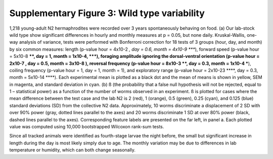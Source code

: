Supplementary Figure 3: Wild type variability
---------------------------------------------

.. figure:: Supplementary%20Figure%203.gif
   :alt: 

1,218 young-adult N2 hermaphrodites were recorded over 3 years
spontaneously behaving on food. (a) Our lab-stock wild type show
significant differences in hourly and monthly measures at p = 0.05, but
none daily. Kruskal-Wallis, one-way analysis of variance, tests were
performed with Bonferroni correction for 18 tests of 3 groups (hour,
day, and month) by six common measures: length (p-value hour = 4x10-2 *,
day = 0.6, month = 4x10-9 *\ ***), forward speed (p-value hour = 5x10-8
***\ *, day = 1, month = 1x10-4, *\ **), foraging amplitude ignoring the
dorsal-ventral orientation (p-value hour = 2x10-7 , day = 0.5, month =
3x10-8 ), reversal frequency (p-value hour = 8x10-3 **, day = 0.3, month
= 1x10-4 ***), coiling frequency (p-value hour = 1, day = 1, month = 1),
and exploratory range (p-value hour = 2x10-23 ***\ *, day = 0.3, month =
5x10-14 *\ \*\*\*). Each experimental mean is plotted as a black dot and
the mean of means is shown in yellow, SEM in magenta, and standard
deviation in cyan. (b) ß (the probability that a false null hypothesis
will not be rejected, equal to 1 – statistical power) as a function of
the number of worms observed in an experiment. ß is plotted for cases
where the mean difference between the test case and the lab N2 is 2
(red), 1 (orange), 0.5 (green), 0.25 (cyan), and 0.125 (blue) standard
deviations (SD) from the collective N2 data. Approximately, 10 worms
discriminate a displacement of 2 SD with over 90% power (gray, dotted
lines parallel to the axes) and 20 worms discriminate 1 SD at over 80%
power (black, dashed lines parallel to the axes). Corresponding feature
labels are presented on the far left, in panel a. Each plotted value was
computed using 10,000 bootstrapped Wilcoxon rank-sum tests.

Since all tracked animals were identified as fourth-stage larvae the
night before, the small but significant increase in length during the
day is most likely simply due to age. The monthly variation may be due
to differences in lab temperature or humidity, which can both change
seasonally.
